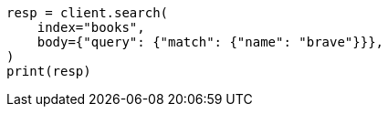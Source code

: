 // getting-started.asciidoc:245

[source, python]
----
resp = client.search(
    index="books",
    body={"query": {"match": {"name": "brave"}}},
)
print(resp)
----